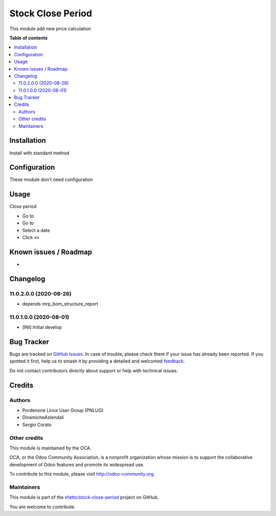 ==================
Stock Close Period
==================

.. 
   !!!!!!!!!!!!!!!!!!!!!!!!!!!!!!!!!!!!!!!!!!!!!!!!!!!!
   !! This file is generated by oca-gen-addon-readme !!
   !! changes will be overwritten.                   !!
   !!!!!!!!!!!!!!!!!!!!!!!!!!!!!!!!!!!!!!!!!!!!!!!!!!!!
   !! source digest: sha256:53de5236a38dfaca566e06dfcec99a8b0540128848a70aef07a0f8c0907c2295
   !!!!!!!!!!!!!!!!!!!!!!!!!!!!!!!!!!!!!!!!!!!!!!!!!!!!

.. |badge1| image:: https://img.shields.io/badge/maturity-Beta-yellow.png
    :target: https://odoo-community.org/page/development-status
    :alt: Beta
.. |badge2| image:: https://img.shields.io/badge/licence-AGPL--3-blue.png
    :target: http://www.gnu.org/licenses/agpl-3.0-standalone.html
    :alt: License: AGPL-3
.. |badge3| image:: https://img.shields.io/badge/github-efatto%2Fstock--close--period-lightgray.png?logo=github
    :target: https://github.com/efatto/stock-close-period/tree/14.0/stock_close_period
    :alt: efatto/stock-close-period

|badge1| |badge2| |badge3|

This module add new price calculation


**Table of contents**

.. contents::
   :local:

Installation
============

Install with standard method

Configuration
=============

These module don't need configuration

Usage
=====

Close period

* Go to
* Go to
* Select a date
* Click «»

Known issues / Roadmap
======================

*

Changelog
=========

11.0.2.0.0 (2020-08-26)
~~~~~~~~~~~~~~~~~~~~~~~

* depends mrp_bom_structure_report

11.0.1.0.0 (2020-08-01)
~~~~~~~~~~~~~~~~~~~~~~~

* [INI] Initial develop

Bug Tracker
===========

Bugs are tracked on `GitHub Issues <https://github.com/efatto/stock-close-period/issues>`_.
In case of trouble, please check there if your issue has already been reported.
If you spotted it first, help us to smash it by providing a detailed and welcomed
`feedback <https://github.com/efatto/stock-close-period/issues/new?body=module:%20stock_close_period%0Aversion:%2014.0%0A%0A**Steps%20to%20reproduce**%0A-%20...%0A%0A**Current%20behavior**%0A%0A**Expected%20behavior**>`_.

Do not contact contributors directly about support or help with technical issues.

Credits
=======

Authors
~~~~~~~

* Pordenone Linux User Group (PNLUG)
* DinamicheAziendali
* Sergio Corato

Other credits
~~~~~~~~~~~~~

.. image:: https://odoo-community.org/logo.png
   :alt: Odoo Community Association
   :target: https://odoo-community.org

This module is maintained by the OCA.

OCA, or the Odoo Community Association, is a nonprofit organization whose
mission is to support the collaborative development of Odoo features and
promote its widespread use.

To contribute to this module, please visit http://odoo-community.org.

Maintainers
~~~~~~~~~~~

This module is part of the `efatto/stock-close-period <https://github.com/efatto/stock-close-period/tree/14.0/stock_close_period>`_ project on GitHub.

You are welcome to contribute.

